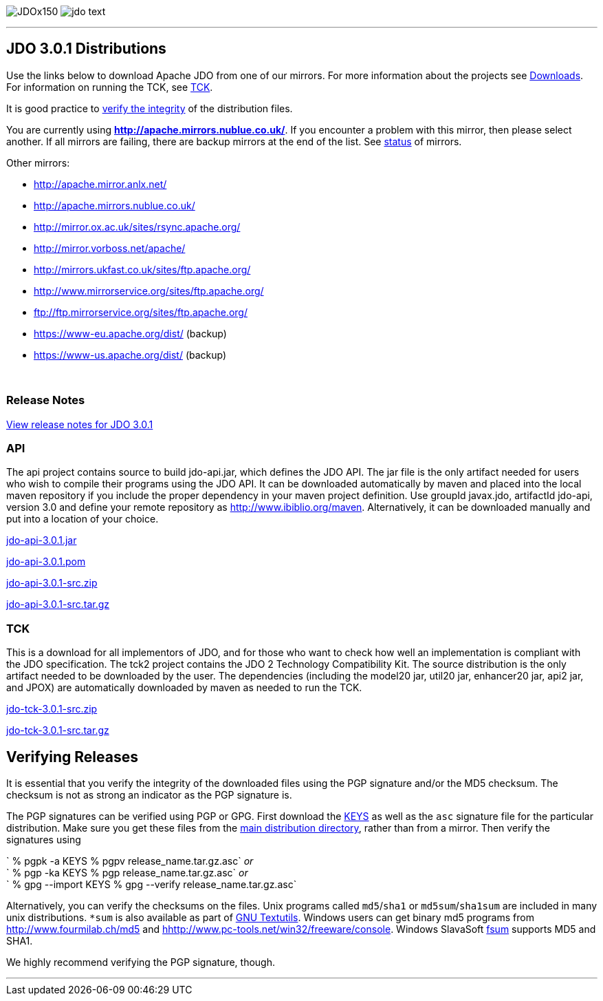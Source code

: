 [[index]]
image:images/JDOx150.png[float="left"]
image:images/jdo_text.png[float="left"]

'''''

:_basedir: 
:_imagesdir: images/
:notoc:
:titlepage:
:grid: cols

== JDO 3.0.1 Distributionsanchor:JDO_3.0.1_Distributions[]

Use the links below to download Apache JDO from one of our mirrors. For
more information about the projects see link:downloads.html[Downloads].
For information on running the TCK, see link:tck.html[TCK].

It is good practice to xref:Verifying[verify the integrity] of the
distribution files.

You are currently using *http://apache.mirrors.nublue.co.uk/*. If you
encounter a problem with this mirror, then please select another. If all
mirrors are failing, there are backup mirrors at the end of the list.
See http://www.apache.org/mirrors/[status] of mirrors.

Other mirrors:

* http://apache.mirror.anlx.net/ 
* http://apache.mirrors.nublue.co.uk/ 
* http://mirror.ox.ac.uk/sites/rsync.apache.org/ 
* http://mirror.vorboss.net/apache/ 
* http://mirrors.ukfast.co.uk/sites/ftp.apache.org/ 
* http://www.mirrorservice.org/sites/ftp.apache.org/ 
* ftp://ftp.mirrorservice.org/sites/ftp.apache.org/ 
* https://www-eu.apache.org/dist/   (backup) 
* https://www-us.apache.org/dist/   (backup) 


{empty} +


=== Release Notesanchor:Release_Notes[]

https://issues.apache.org/jira/secure/ReleaseNote.jspa?version=12317950&styleName=Html&projectId=10630[View
release notes for JDO 3.0.1]

=== APIanchor:API[]

The api project contains source to build jdo-api.jar, which defines the
JDO API. The jar file is the only artifact needed for users who wish to
compile their programs using the JDO API. It can be downloaded
automatically by maven and placed into the local maven repository if you
include the proper dependency in your maven project definition. Use
groupId javax.jdo, artifactId jdo-api, version 3.0 and define your
remote repository as http://www.ibiblio.org/maven. Alternatively, it can
be downloaded manually and put into a location of your choice.

http://people.apache.org/repo/m1-ibiblio-rsync-repository/javax.jdo/jars/jdo-api-3.0.1.jar[jdo-api-3.0.1.jar]
[http://people.apache.org/repo/m1-ibiblio-rsync-repository/javax.jdo/jars/jdo-api-3.0.1.jar.asc[PGP]]
[http://people.apache.org/repo/m1-ibiblio-rsync-repository/javax.jdo/jars/jdo-api-3.0.1.jar.md5[MD5]]

http://people.apache.org/repo/m1-ibiblio-rsync-repository/javax.jdo/poms/jdo-api-3.0.1.pom[jdo-api-3.0.1.pom]
[http://people.apache.org/repo/m1-ibiblio-rsync-repository/javax.jdo/poms/jdo-api-3.0.1.pom.asc[PGP]]
[http://people.apache.org/repo/m1-ibiblio-rsync-repository/javax.jdo/poms/jdo-api-3.0.1.pom.md5[MD5]]

http://apache.mirrors.nublue.co.uk//db/jdo/3.0.1/jdo-api-3.0.1-src.zip[jdo-api-3.0.1-src.zip]
[http://www.apache.org/dist/db/jdo/3.0.1/jdo-api-3.0.1-src.zip.asc[PGP]]
[http://www.apache.org/dist/db/jdo/3.0.1/jdo-api-3.0.1-src.zip.md5[MD5]]

http://apache.mirrors.nublue.co.uk//db/jdo/3.0.1/jdo-api-3.0.1-src.tar.gz[jdo-api-3.0.1-src.tar.gz]
[http://www.apache.org/dist/db/jdo/3.0.1/jdo-api-3.0.1-src.tar.gz.asc[PGP]]
[http://www.apache.org/dist/db/jdo/3.0.1/jdo-api-3.0.1-src.tar.gz.md5[MD5]]

=== TCKanchor:TCK[]

This is a download for all implementors of JDO, and for those who want
to check how well an implementation is compliant with the JDO
specification. The tck2 project contains the JDO 2 Technology
Compatibility Kit. The source distribution is the only artifact needed
to be downloaded by the user. The dependencies (including the model20
jar, util20 jar, enhancer20 jar, api2 jar, and JPOX) are automatically
downloaded by maven as needed to run the TCK.

http://apache.mirrors.nublue.co.uk//db/jdo/3.0.1/jdo-tck-3.0.1-src.zip[jdo-tck-3.0.1-src.zip]
[http://www.apache.org/dist/db/jdo/3.0.1/jdo-tck-3.0.1-src.zip.asc[PGP]]
[http://www.apache.org/dist/db/jdo/3.0.1/jdo-tck-3.0.1-src.zip.md5[MD5]]

http://apache.mirrors.nublue.co.uk//db/jdo/3.0.1/jdo-tck-3.0.1-src.tar.gz[jdo-tck-3.0.1-src.tar.gz]
[http://www.apache.org/dist/db/jdo/3.0.1/jdo-tck-3.0.1-src.tar.gz.asc[PGP]]
[http://www.apache.org/dist/db/jdo/3.0.1/jdo-tck-3.0.1-src.tar.gz.md5[MD5]]

== Verifying Releasesanchor:Verifying_Releases[]

anchor:Verifying[]

It is essential that you verify the integrity of the downloaded files
using the PGP signature and/or the MD5 checksum. The checksum is not as
strong an indicator as the PGP signature is.

The PGP signatures can be verified using PGP or GPG. First download the
http://www.apache.org/dist/db/jdo/KEYS[KEYS] as well as the `asc`
signature file for the particular distribution. Make sure you get these
files from the http://www.apache.org/dist/db/jdo/[main distribution
directory], rather than from a mirror. Then verify the signatures using

` % pgpk -a KEYS % pgpv release_name.tar.gz.asc` _or_ +
` % pgp -ka KEYS % pgp release_name.tar.gz.asc` _or_ +
` % gpg --import KEYS % gpg --verify release_name.tar.gz.asc`

Alternatively, you can verify the checksums on the files. Unix programs
called `md5`/`sha1` or `md5sum`/`sha1sum` are included in many unix
distributions. `*sum` is also available as part of
http://www.gnu.org/software/textutils/textutils.html[GNU Textutils].
Windows users can get binary md5 programs from
http://www.fourmilab.ch/md5/[http://www.fourmilab.ch/md5] and
http://www.pc-tools.net/win32/freeware/console/[hhttp://www.pc-tools.net/win32/freeware/console].
Windows SlavaSoft http://www.slavasoft.com/fsum/[fsum] supports MD5 and
SHA1.

We highly recommend verifying the PGP signature, though.

'''''

